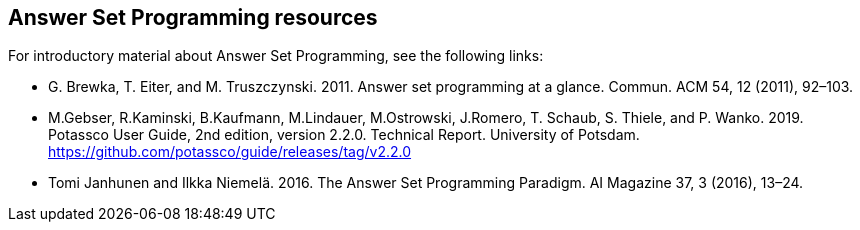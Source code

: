 == Answer Set Programming resources

For introductory material about Answer Set Programming, see the following links:

* G. Brewka, T. Eiter, and M. Truszczynski. 2011. Answer set programming at a
glance. Commun. ACM 54, 12 (2011), 92–103.
* M.Gebser, R.Kaminski, B.Kaufmann, M.Lindauer, M.Ostrowski, J.Romero, T. Schaub, S. Thiele, and P. Wanko. 2019. Potassco User Guide, 2nd edition, version 2.2.0. Technical Report. University of Potsdam. https://github.com/potassco/guide/releases/tag/v2.2.0
* Tomi Janhunen and Ilkka Niemelä. 2016. The Answer Set Programming Paradigm. AI Magazine 37, 3 (2016), 13–24.